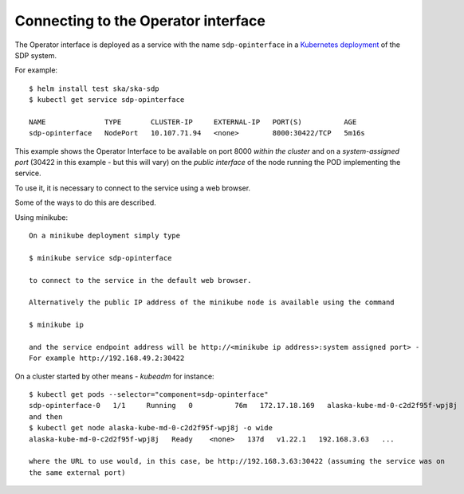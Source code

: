 Connecting to the Operator interface
====================================

The Operator interface is deployed as a service with the name ``sdp-opinterface`` in a
`Kubernetes deployment <https://developer.skao.int/projects/ska-sdp-integration/en/latest/running/standalone.html>`_ of the SDP system.

For example::

  $ helm install test ska/ska-sdp
  $ kubectl get service sdp-opinterface

  NAME              TYPE       CLUSTER-IP     EXTERNAL-IP   PORT(S)          AGE
  sdp-opinterface   NodePort   10.107.71.94   <none>        8000:30422/TCP   5m16s

This example shows the Operator Interface to be available on port 8000 `within the cluster` and
on a `system-assigned port` (30422 in this example - but this will vary) on the `public interface` of the node running the
POD implementing the service.

To use it, it is necessary to connect to the service using a web browser.

.. image:: images/db.png
   :width: 400

Some of the ways to do this are described.

Using minikube::

  On a minikube deployment simply type

  $ minikube service sdp-opinterface

  to connect to the service in the default web browser.

  Alternatively the public IP address of the minikube node is available using the command

  $ minikube ip

  and the service endpoint address will be http://<minikube ip address>:system assigned port> -
  For example http://192.168.49.2:30422




On a cluster started by other means - `kubeadm` for instance::

   $ kubectl get pods --selector="component=sdp-opinterface"
   sdp-opinterface-0   1/1     Running   0          76m   172.17.18.169   alaska-kube-md-0-c2d2f95f-wpj8j
   and then
   $ kubectl get node alaska-kube-md-0-c2d2f95f-wpj8j -o wide
   alaska-kube-md-0-c2d2f95f-wpj8j   Ready    <none>   137d   v1.22.1   192.168.3.63   ...

   where the URL to use would, in this case, be http://192.168.3.63:30422 (assuming the service was on
   the same external port)

